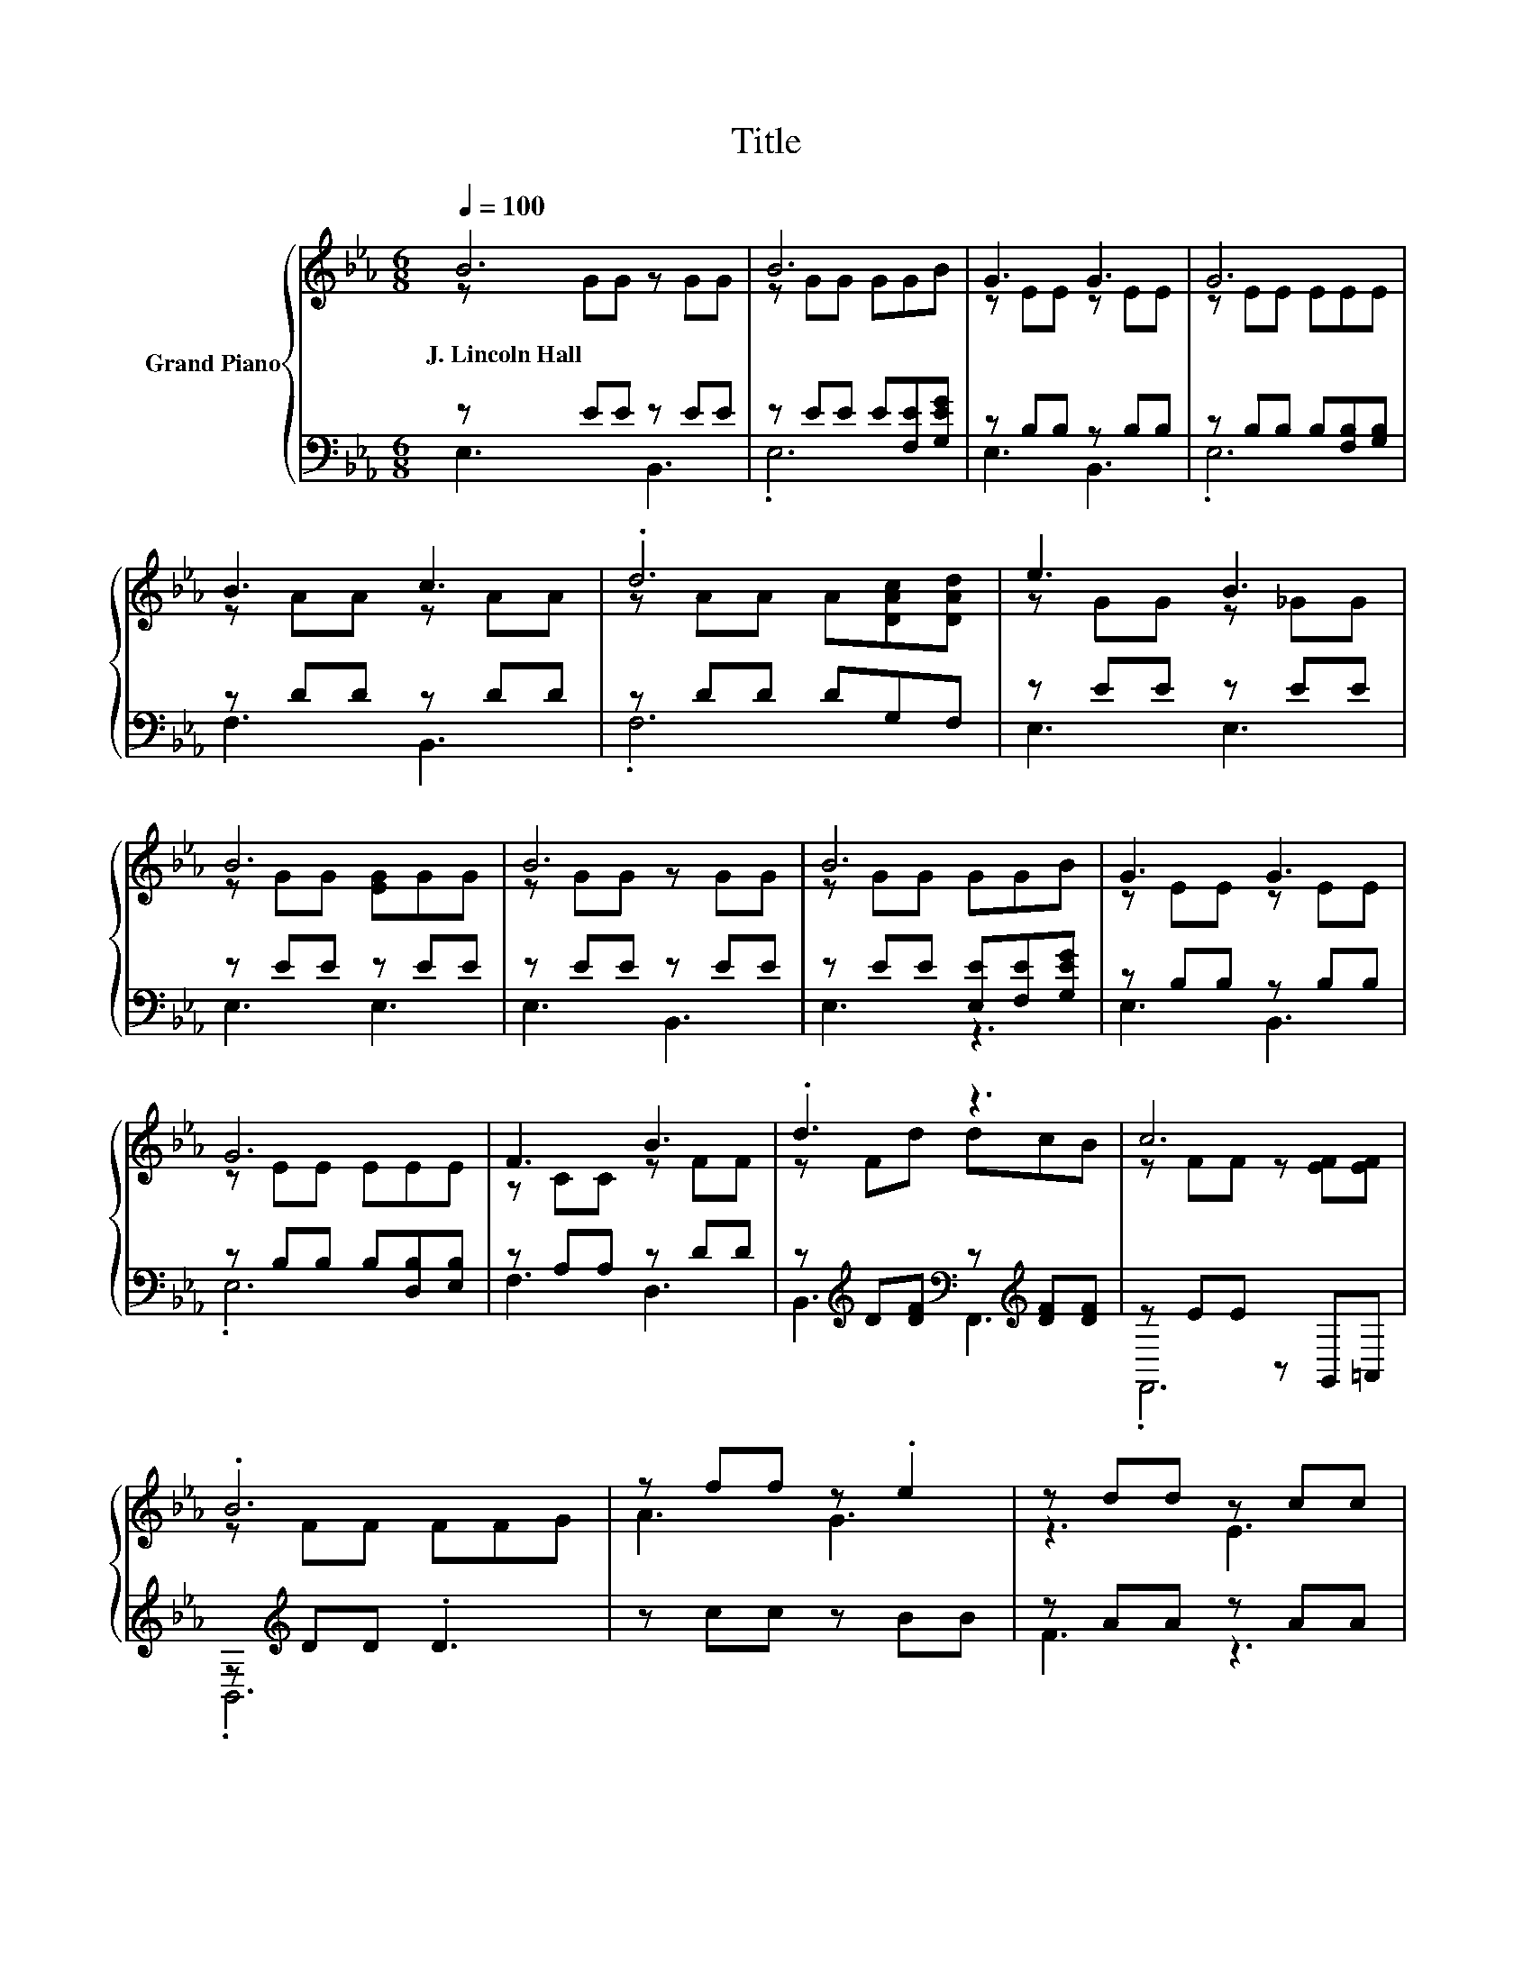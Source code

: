 X:1
T:Title
%%score { ( 1 2 ) | ( 3 4 ) }
L:1/8
Q:1/4=100
M:6/8
K:Eb
V:1 treble nm="Grand Piano"
V:2 treble 
V:3 bass 
V:4 bass 
V:1
 B6 | B6 | G3 G3 | G6 | B3 c3 | .d6 | e3 B3 | B6 | B6 | B6 | G3 G3 | G6 | F3 B3 | .d3 z3 | c6 | %15
w: J.~Lincoln~Hall|||||||||||||||
 .B6 | z ff z .e2 | z dd z cc | z Bc dcB | z cc z BB | e3 d3 | ccc z GG | z FB cBA | [EG]3 [DF]3 | %24
w: |||||||||
 z B2- B3 | z B2- B3 | [Ac]de [ce]dc | [B,GB]6 | z3 .B3 | [A,F]3 [CFA]2 [CAc] | [EGB]3 [Af]3 | %31
w: |||||||
 [Ge]6 |] %32
w: |
V:2
 z GG z GG | z GG GGB | z EE z EE | z EE EEE | z AA z AA | z AA A[DAc][DAd] | z GG z _GG | %7
 z GG [EG]GG | z GG z GG | z GG GGB | z EE z EE | z EE EEE | z CC z FF | z Fd dcB | %14
 z FF z [EF][EF] | z FF FFG | A3 G3 | z3 E3 | .D3 z3 | E3 D3 | z cc z BB | z3 B3 | .A3 z3 | x6 | %24
 .G3 B,,3 | .G3 B,,3 | x6 | x6 | [=Ec][E_d][Ec] E-[EA][B,EG] | x6 | x6 | x6 |] %32
V:3
 z EE z EE | z EE E[F,E][G,EG] | z B,B, z B,B, | z B,B, B,[F,B,][G,B,] | z DD z DD | z DD DG,F, | %6
 z EE z EE | z EE z EE | z EE z EE | z EE [E,E][F,E][G,EG] | z B,B, z B,B, | %11
 z B,B, B,[D,B,][E,B,] | z A,A, z DD | z[K:treble] D[DF][K:bass] z[K:treble] [DF][DF] | %14
 z EE z G,,=A,, | z[K:treble] DD .D3 | z cc z BB | z AA z AA | z A[EA] [FA][EA][DA] | z AA z AA | %20
 z GG z FF | z [EA][EA] z EE | z E[B,EG] [CEA][B,EG][A,CF] | [B,,G,B,]3 [B,,F,B,]3 | E G2- G3 | %25
 E G2- G3 | z Bc[K:bass] z[K:treble] BA | E,3- E,D,_D, | [C,B,][C,B,][C,B,] G,CC, | F,3 F,2 F, | %30
 B,3 [B,D]3 | [E,B,E]6 |] %32
V:4
 E,3 B,,3 | .E,6 | E,3 B,,3 | .E,6 | F,3 B,,3 | .F,6 | E,3 E,3 | E,3 E,3 | E,3 B,,3 | E,3 z3 | %10
 E,3 B,,3 | .E,6 | F,3 D,3 | B,,3[K:treble][K:bass] F,,3[K:treble] | .F,,6 | .B,,6[K:treble] | x6 | %17
 F3 z3 | x6 | x6 | E3 D3 | C3 B,3 | .A,3 z3 | x6 | [E,B,-]3 B,3 | [E,B,-]3 B,3 | %26
 [E,A,]3[K:bass] [A,,A,]3[K:treble] | x6 | z3 .C,3 | x6 | x6 | x6 |] %32

